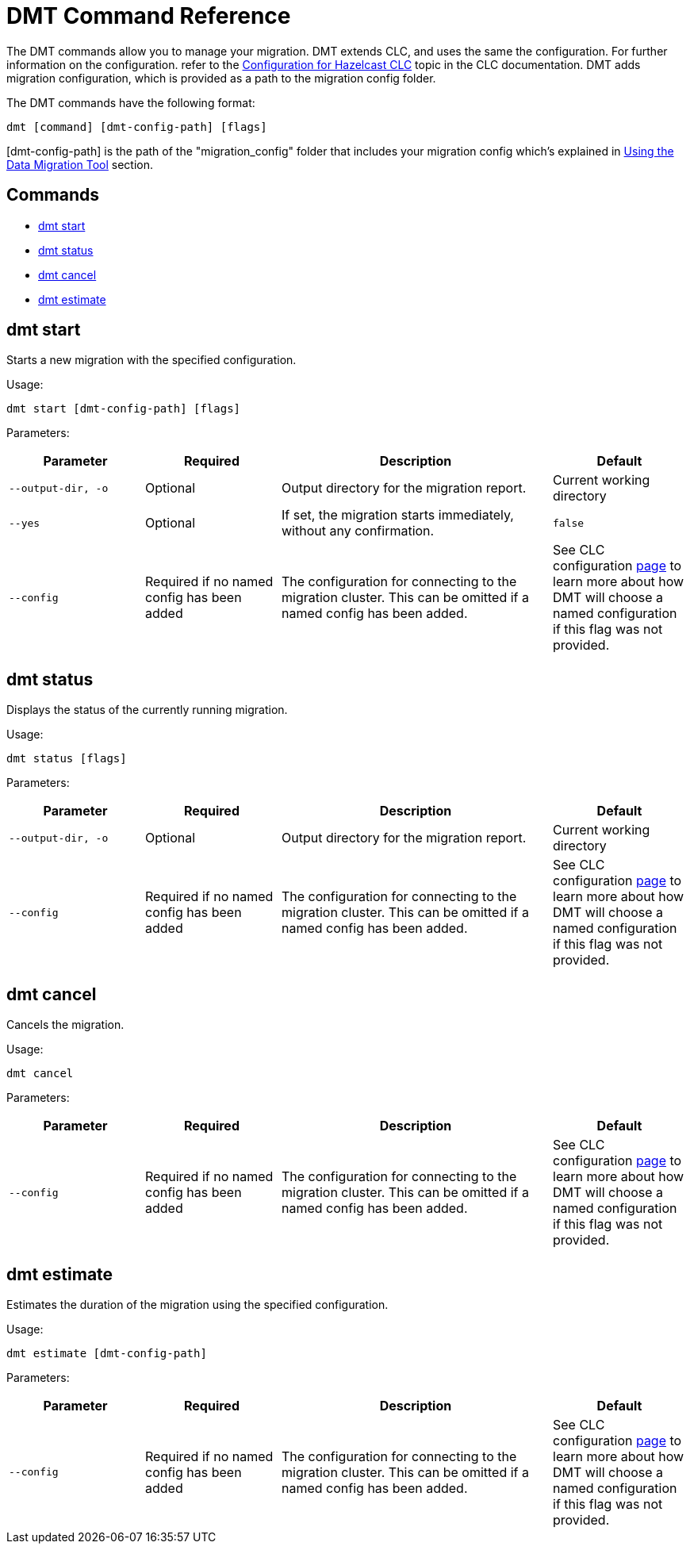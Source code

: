 = DMT Command Reference

The DMT commands allow you to manage your migration. DMT extends CLC, and uses the same the configuration. For further information on the configuration. refer to the https://docs.hazelcast.com/clc/latest/configuration[Configuration for Hazelcast CLC,window=_blank] topic in the CLC documentation. DMT adds migration configuration, which is provided as a path to the migration config folder.

The DMT commands have the following format:

[source,bash]
----
dmt [command] [dmt-config-path] [flags]
----

[dmt-config-path] is the path of the "migration_config" folder that includes your migration config which's explained in xref:migrate:data-migration-tool.adoc[Using the Data Migration Tool] section.

== Commands

* <<dmt start, dmt start>>
* <<dmt status, dmt status>>
* <<dmt cancel, dmt cancel>>
* <<dmt estimate, dmt estimate>>

== dmt start

Starts a new migration with the specified configuration.

Usage:

[source,bash]
----
dmt start [dmt-config-path] [flags]
----

Parameters:

[cols="1m,1a,2a,1a"]
|===
|Parameter|Required|Description|Default

|`--output-dir`, `-o`
|Optional
|Output directory for the migration report.
|Current working directory

|`--yes`
|Optional
|If set, the migration starts immediately, without any confirmation.
|`false`

|`--config`
|Required if no named config has been added
|The configuration for connecting to the migration cluster. This can be omitted if a named config has been added.
|See CLC configuration https://docs.hazelcast.com/clc/latest/configuration[page] to learn more about how DMT will choose a named configuration if this flag was not provided.

|===

== dmt status

Displays the status of the currently running migration.

Usage:

[source,bash]
----
dmt status [flags]
----

Parameters:

[cols="1m,1a,2a,1a"]
|===
|Parameter|Required|Description|Default

|`--output-dir`, `-o`
|Optional
|Output directory for the migration report.
|Current working directory

|`--config`
|Required if no named config has been added
|The configuration for connecting to the migration cluster. This can be omitted if a named config has been added.
|See CLC configuration https://docs.hazelcast.com/clc/latest/configuration[page] to learn more about how DMT will choose a named configuration if this flag was not provided.

|===

== dmt cancel

Cancels the migration.

Usage:

[source,bash]
----
dmt cancel
----

Parameters:

[cols="1m,1a,2a,1a"]
|===
|Parameter|Required|Description|Default

|`--config`
|Required if no named config has been added
|The configuration for connecting to the migration cluster. This can be omitted if a named config has been added.
|See CLC configuration https://docs.hazelcast.com/clc/latest/configuration[page] to learn more about how DMT will choose a named configuration if this flag was not provided.

|===

== dmt estimate

Estimates the duration of the migration using the specified configuration.

Usage:

[source,bash]
----
dmt estimate [dmt-config-path]
----


Parameters:

[cols="1m,1a,2a,1a"]
|===
|Parameter|Required|Description|Default

|`--config`
|Required if no named config has been added
|The configuration for connecting to the migration cluster. This can be omitted if a named config has been added.
|See CLC configuration https://docs.hazelcast.com/clc/latest/configuration[page] to learn more about how DMT will choose a named configuration if this flag was not provided.

|===
